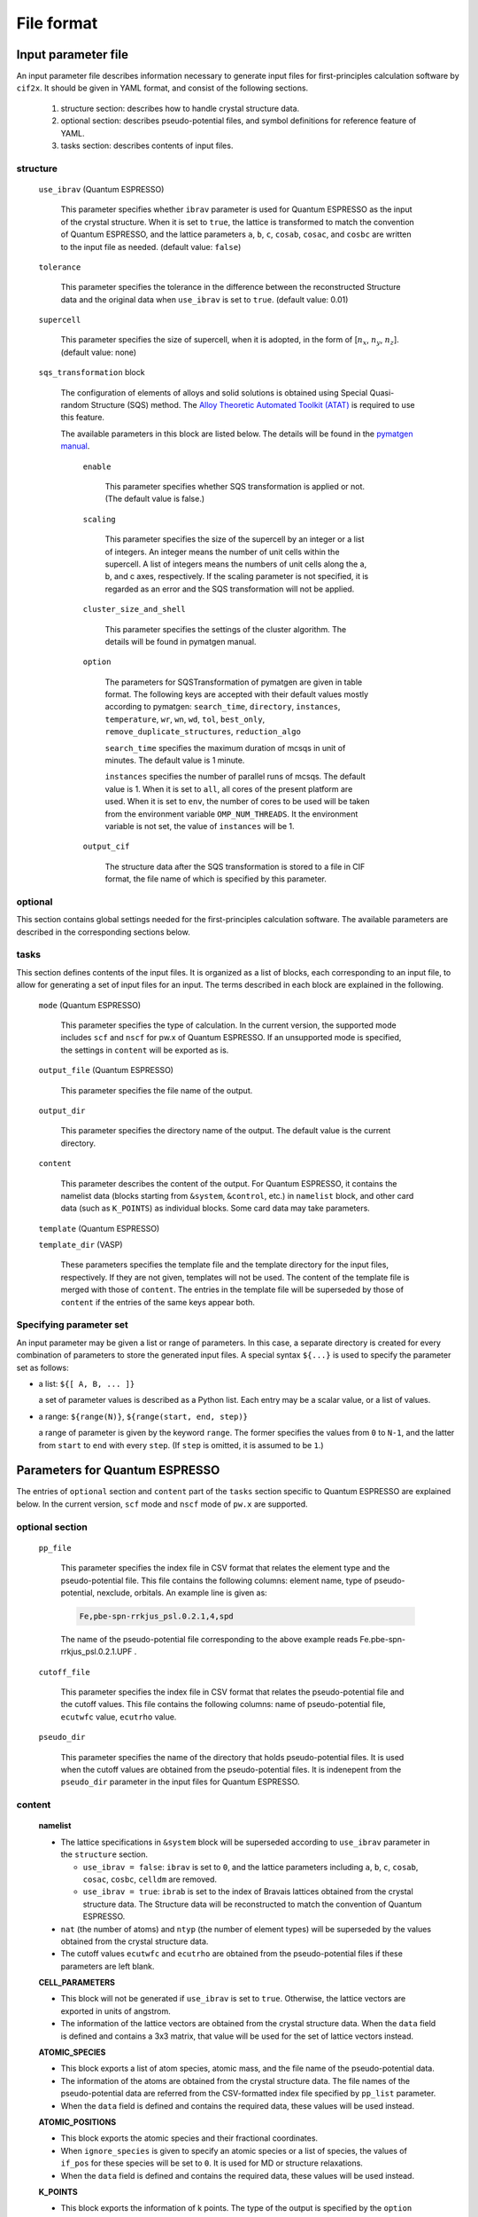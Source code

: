 .. _sec-cif2x-fileformat:

======================
File format
======================

Input parameter file
======================

An input parameter file describes information necessary to generate input files for first-principles calculation software by ``cif2x``. It should be given in YAML format, and consist of the following sections.

  1. structure section: describes how to handle crystal structure data.

  2. optional section: describes pseudo-potential files, and symbol definitions for reference feature of YAML.

  3. tasks section: describes contents of input files.

     
structure
---------

  ``use_ibrav`` (Quantum ESPRESSO)

    This parameter specifies whether ``ibrav`` parameter is used for Quantum ESPRESSO as the input of the crystal structure. When it is set to ``true``, the lattice is transformed to match the convention of Quantum ESPRESSO, and the lattice parameters ``a``, ``b``, ``c``, ``cosab``, ``cosac``, and ``cosbc`` are written to the input file as needed. (default value: ``false``)

  ``tolerance``

    This parameter specifies the tolerance in the difference between the reconstructed Structure data and the original data when ``use_ibrav`` is set to ``true``. (default value: 0.01)

  ``supercell``

    This parameter specifies the size of supercell, when it is adopted, in the form of  [:math:`n_x`, :math:`n_y`, :math:`n_z`]. (default value: none)

  ``sqs_transformation`` block

    The configuration of elements of alloys and solid solutions is obtained using Special Quasi-random Structure (SQS) method. The `Alloy Theoretic Automated Toolkit (ATAT) <https://www.brown.edu/Departments/Engineering/Labs/avdw/atat/>`_ is required to use this feature.

    The available parameters in this block are listed below. The details will be found in the `pymatgen manual <https://pymatgen.org/pymatgen.transformations.html#pymatgen.transformations.advanced_transformations.SQSTransformation>`_.

      ``enable``

        This parameter specifies whether SQS transformation is applied or not. (The default value is false.)

      ``scaling``

        This parameter specifies the size of the supercell by an integer or a list of integers.
	An integer means the number of unit cells within the supercell.
	A list of integers means the numbers of unit cells along the a, b, and c axes, respectively.
	If the scaling parameter is not specified, it is regarded as an error and the SQS transformation will not be applied.

      ``cluster_size_and_shell``

        This parameter specifies the settings of the cluster algorithm. The details will be found in pymatgen manual.
      
      ``option``

        The parameters for SQSTransformation of pymatgen are given in table format. The following keys are accepted with their default values mostly according to pymatgen:
	``search_time``, ``directory``, ``instances``, ``temperature``, ``wr``, ``wn``, ``wd``, ``tol``, ``best_only``, ``remove_duplicate_structures``, ``reduction_algo``

	``search_time`` specifies the maximum duration of mcsqs in unit of minutes. The default value is 1 minute.

	``instances`` specifies the number of parallel runs of mcsqs. The default value is 1. When it is set to ``all``, all cores of the present platform are used. When it is set to ``env``, the number of cores to be used will be taken from the environment variable ``OMP_NUM_THREADS``. It the environment variable is not set, the value of ``instances`` will be 1.

      ``output_cif``

        The structure data after the SQS transformation is stored to a file in CIF format, the file name of which is specified by this parameter.
    

optional
--------
This section contains global settings needed for the first-principles calculation software. The available parameters are described in the corresponding sections below.
    
tasks
-----
This section defines contents of the input files. It is organized as a list of blocks, each corresponding to an input file, to allow for generating a set of input files for an input. The terms described in each block are explained in the following.


  ``mode`` (Quantum ESPRESSO)

    This parameter specifies the type of calculation. In the current version, the supported mode includes ``scf`` and ``nscf`` for pw.x of Quantum ESPRESSO. If an unsupported mode is specified, the settings in ``content`` will be exported as is.

  ``output_file`` (Quantum ESPRESSO)

    This parameter specifies the file name of the output.
    
  ``output_dir``

    This parameter specifies the directory name of the output. The default value is the current directory.

  ``content``

    This parameter describes the content of the output.
    For Quantum ESPRESSO, it contains the namelist data (blocks starting from ``&system``, ``&control``, etc.) in ``namelist`` block, and other card data (such as ``K_POINTS``) as individual blocks. Some card data may take parameters.

  ``template`` (Quantum ESPRESSO)

  ``template_dir`` (VASP)

    These parameters specifies the template file and the template directory for the input files, respectively. If they are not given, templates will not be used. The content of the template file is merged with those of ``content``. The entries in the template file will be superseded by those of ``content`` if the entries of the same keys appear both.
    

Specifying parameter set
----------------------------------------
An input parameter may be given a list or range of parameters. In this case, a separate directory is created for every combination of parameters to store the generated input files. A special syntax ``${...}`` is used to specify the parameter set as follows:

- a list: ``${[ A, B, ... ]}``

  a set of parameter values is described as a Python list. Each entry may be a scalar value, or a list of values.

- a range: ``${range(N)}``, ``${range(start, end, step)}``

  a range of parameter is given by the keyword ``range``. The former specifies the values from ``0`` to ``N-1``, and the latter from ``start`` to ``end`` with every ``step``. (If ``step`` is omitted, it is assumed to be ``1``.)
  

Parameters for Quantum ESPRESSO
===============================

The entries of ``optional`` section and ``content`` part of the ``tasks`` section specific to Quantum ESPRESSO are explained below.
In the current version, ``scf`` mode and ``nscf`` mode of ``pw.x`` are supported.

optional section
------------------

  ``pp_file``

    This parameter specifies the index file in CSV format that relates the element type and the pseudo-potential file. This file contains the following columns: element name, type of pseudo-potential, nexclude, orbitals. An example line is given as:

    .. code-block::

      Fe,pbe-spn-rrkjus_psl.0.2.1,4,spd

    The name of the pseudo-potential file corresponding to the above example reads
    Fe.pbe-spn-rrkjus_psl.0.2.1.UPF .
      
  ``cutoff_file``

    This parameter specifies the index file in CSV format that relates the pseudo-potential file and the cutoff values. This file contains the following columns: name of pseudo-potential file, ``ecutwfc`` value, ``ecutrho`` value.

  ``pseudo_dir``

    This parameter specifies the name of the directory that holds pseudo-potential files. It is used when the cutoff values are obtained from the pseudo-potential files.
    It is indenepent from the ``pseudo_dir`` parameter in the input files for Quantum ESPRESSO.
    

content
--------

  **namelist**

  - The lattice specifications in ``&system`` block will be superseded according to ``use_ibrav`` parameter in the ``structure`` section.

    - ``use_ibrav = false``:
      ``ibrav`` is set to ``0``, and the lattice parameters including ``a``, ``b``, ``c``, ``cosab``, ``cosac``, ``cosbc``, ``celldm`` are removed.

    - ``use_ibrav = true``:
      ``ibrab`` is set to the index of Bravais lattices obtained from the crystal structure data. The Structure data will be reconstructed to match the convention of Quantum ESPRESSO.

  - ``nat`` (the number of atoms) and ``ntyp`` (the number of element types) will be superseded by the values obtained from the crystal structure data.

  - The cutoff values ``ecutwfc`` and ``ecutrho`` are obtained from the pseudo-potential files if these parameters are left blank.

  **CELL_PARAMETERS**

  - This block will not be generated if ``use_ibrav`` is set to ``true``. Otherwise, the lattice vectors are exported in units of angstrom.

  - The information of the lattice vectors are obtained from the crystal structure data. When the ``data`` field is defined and contains a 3x3 matrix, that value will be used for the set of lattice vectors instead.

  **ATOMIC_SPECIES**

  - This block exports a list of atom species, atomic mass, and the file name of the pseudo-potential data.

  - The information of the atoms are obtained from the crystal structure data. The file names of the pseudo-potential data are referred from the CSV-formatted index file specified by ``pp_list`` parameter.

  - When the ``data`` field is defined and contains the required data, these values will be used instead.

  **ATOMIC_POSITIONS**

  - This block exports the atomic species and their fractional coordinates.

  - When ``ignore_species`` is given to specify an atomic species or a list of species, the values of ``if_pos`` for these species will be set to ``0``. It is used for MD or structure relaxations.

  - When the ``data`` field is defined and contains the required data, these values will be used instead.

  **K_POINTS**

  - This block exports the information of k points. The type of the output is specified by the ``option`` parameter that takes one of the following:

    - ``gamma``: uses :math:`\Gamma` point.

    - ``crystal``: generates a list of k points in mesh pattern. The mesh width is given by the ``grid`` parameter, or derived from the ``vol_density`` or ``k_resolution`` parameters.

    - ``automatic``: generates a mesh of k points. It is given by the ``grid`` parameter, or derived from the ``vol_density`` or ``k_resolution`` parameters. The shift is obtained from the ``kshifts`` parameter.

  - The mesh width is determined in the following order:

    - the ``grid`` parameter, specified by a list of :math:`n_x, n_y, n_z`, or a scalar value :math:`n`. For the latter, :math:`n_x = n_y = n_z = n` is assumed.
    - derived from the ``vol_density`` parameter.
    - derived from the ``k_resolution`` parameter, whose default value is 0.15.

  - When the ``data`` field is defined and contains the required data, these values will be used.


Parameters for VASP
===============================

The entries of ``optional`` section and ``content`` part of the ``tasks`` section specific to VASP are explained below.

optional
--------

The type and the location of pseudo-potential files are specified.

According to pymatgen, the pseudo-potential files are obtained from 
``PMG_VASP_PSP_DIR``/*functional*/POTCAR.{element}(.gz) or
``PMG_VASP_PSP_DIR``/*functional*/{element}/POTCAR,
where
``PMG_VASP_PSP_DIR`` points to the directory and it is given in the configuration file
``~/.config/.pmgrc.yaml`` or by the environment variable of the same name.
*functional* refers to the type of the pseudo-potential, whose value is predefined as
``POT_GGA_PAW_PBE``, ``POT_LDA_PAW``, etc.


  ``pseudo_functional``

    This parameter specifies the type of the pseudo-potential. The relation to the *functional* value above is defined in the table of pymatgen, for example, by ``PBE`` to ``POT_GGA_PAW_PBE``, or by ``LDA`` to ``POT_LDA_PAW``, or in a similar manner.
    

When the ``pseudo_dir`` parameter is specified, it is used as the directory that holds the pseudo-potential files, ignoring the convention of pymatgen.
    
  ``psuedo_dir``

    This parameter specifies the directory that holds the pseudo-potential files. The paths to the pseudo-potential file turn to ``pseudo_dir``/POTCAR.{element}(.gz), or ``pseudo_dir``/{element}/POTCAR.

tasks
-----

The template files are assumed to be placed in the directory specified by the ``template_dir`` parameter by the names ``INCAR``, ``KPOINTS``, ``POSCAR``, and ``POTCAR``. The missing files will be ignored.



content
-------

  **incar**

  - This block contains parameters described in the INCAR file

  **kpoints**

  - ``type``

    The ``type`` parameter describes how KPOINTS are specified. The following values are allowed, with some types accepting parameters. See pymatgen.io.vasp manual for further details.

    - ``automatic``

      parameter: ``grid``

    - ``gamma_automatic``

      parameter: ``grid``, ``shift``

    - ``monkhorst_automatic``

      parameter: ``grid``, ``shift``

    - ``automatic_density``

      parameter: ``kppa``, ``force_gamma``

    - ``automatic_gamma_density``

      parameter: ``grid_density``

    - ``automatic_density_by_vol``

      parameter: ``grid_density``, ``force_gamma``

    - ``automatic_density_by_lengths``

      parameter: ``length_density``, ``force_gamma``

    - ``automatic_linemode``

      parameter: ``division``, ``path_type`` (corresponding to the ``path_type`` parameter of HighSymmKpath.)


Parameters for OpenMX
===============================

The entries of ``optional`` section and ``content`` part of the ``tasks`` section specific to OpenMX are explained below.

optional
--------

  ``data_path``

    This parameter specifies the name of directory that holds files for pseudo-atomic orbitals and pseudo-potentials. It corresponds to the ``DATA.PATH`` parameter.

content
--------

  ``precision``

    This parameter specifies the set of pseudo-atomic orbitals listed in Tables 1 and 2 of Section 10.6 of the OpenMX manual. It is one of ``quick``, ``standard``, or ``precise``. The default value is ``quick``.

Parameters for AkaiKKR
===============================

The entries of ``optional`` section and ``content`` part of the ``tasks`` section specific to AkaiKKR are explained below.

optional
--------

  ``workdir``

    This parameter specifies the directory in which temporal files are stored. If it is not given, ``/tmp`` or the value of the environment variable ``TMPDIR`` is used.


content
--------

The ``content`` part contains the input parameters of AkaiKKR.
A blank is written to the input file for an unspecified parameter, to which the default value defined in AkaiKKR will be assumed.
The parameter values listed below are replaced by the values obtained from the crystal structure data.

- ``brvtyp``, except when it is set to ``aux`` (or a string that contains ``aux``).

- lattice parameters, ``a``, ``c/a``, ``b/a``, ``alpha``, ``beta``, ``gamma``, ``r1``, ``r2``, ``r3``.

- type information, ``ntyp``, ``type``, ``ncmp``, ``rmt``, ``field``, ``mxl``, ``anclr``, ``conc``.

- element information, ``natm``, ``atmicx``, ``atmtyp``.

For ``rmt`` and ``field``, the values specified in the input parameter file will be used only when they are lists having the same number of elements as ``ntyp``.
